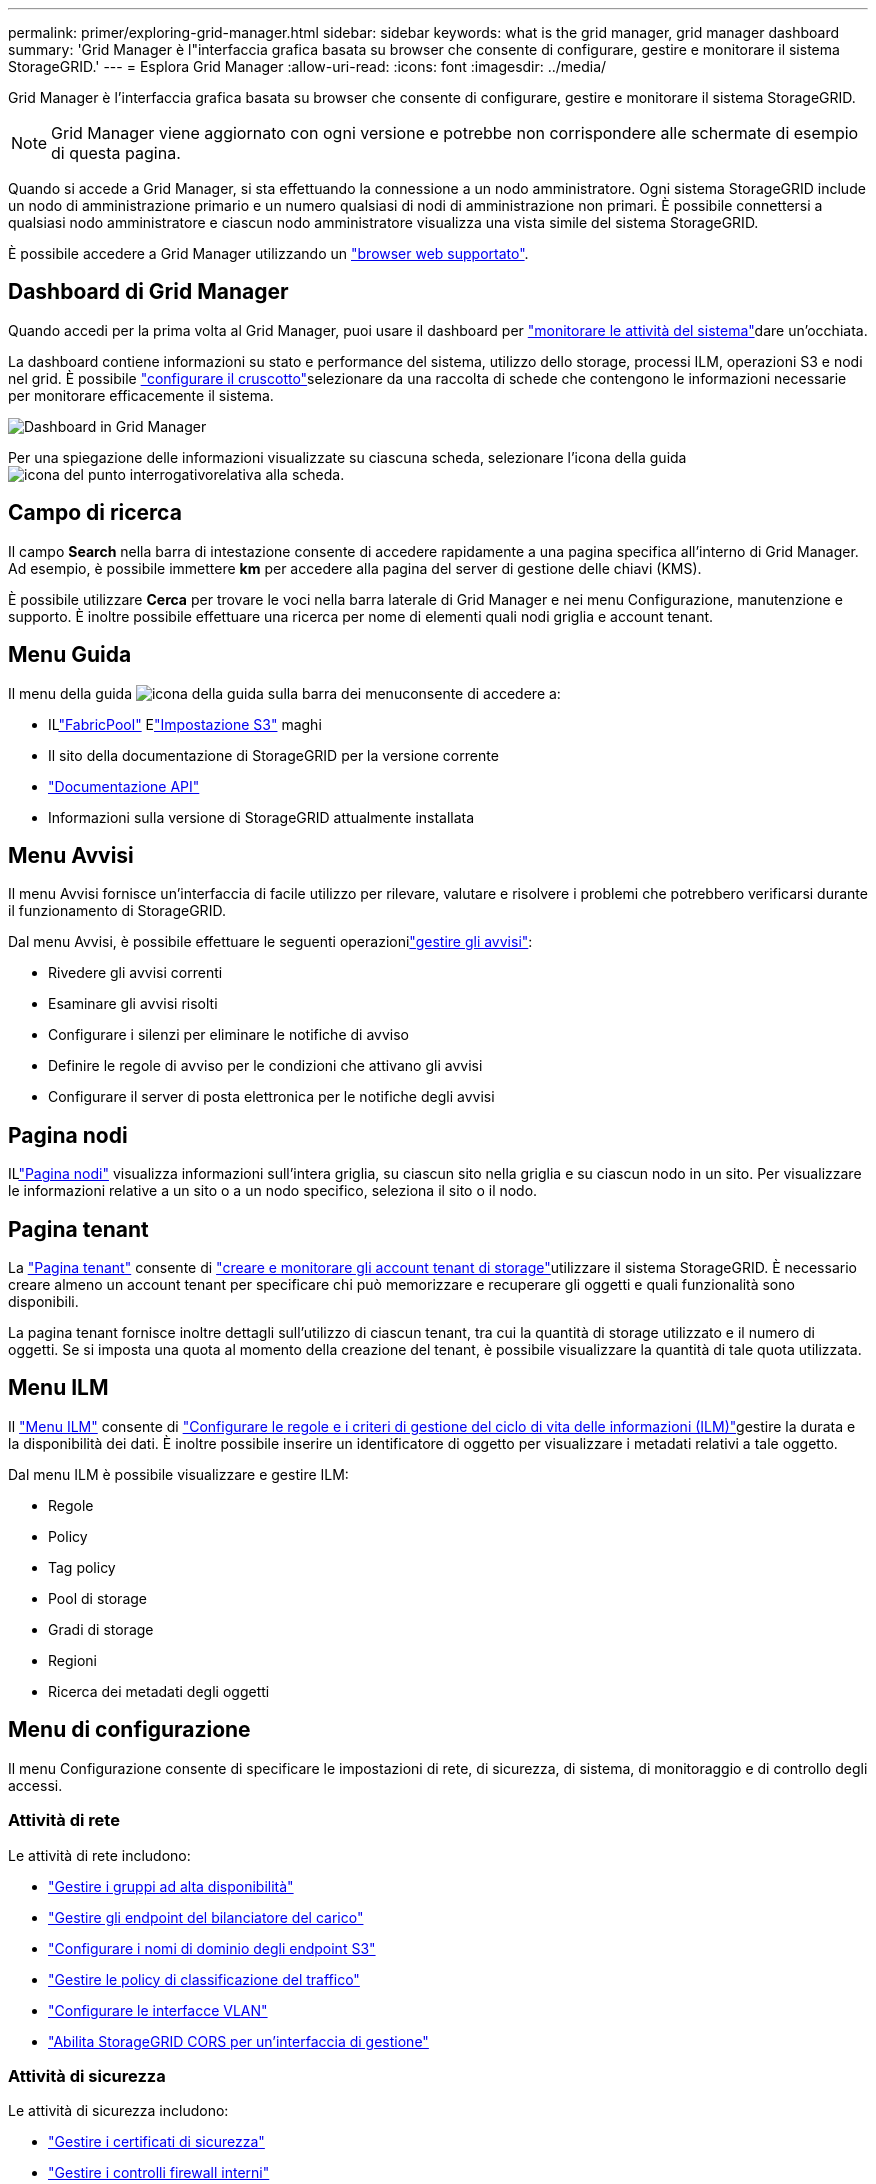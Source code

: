 ---
permalink: primer/exploring-grid-manager.html 
sidebar: sidebar 
keywords: what is the grid manager, grid manager dashboard 
summary: 'Grid Manager è l"interfaccia grafica basata su browser che consente di configurare, gestire e monitorare il sistema StorageGRID.' 
---
= Esplora Grid Manager
:allow-uri-read: 
:icons: font
:imagesdir: ../media/


[role="lead"]
Grid Manager è l'interfaccia grafica basata su browser che consente di configurare, gestire e monitorare il sistema StorageGRID.


NOTE: Grid Manager viene aggiornato con ogni versione e potrebbe non corrispondere alle schermate di esempio di questa pagina.

Quando si accede a Grid Manager, si sta effettuando la connessione a un nodo amministratore. Ogni sistema StorageGRID include un nodo di amministrazione primario e un numero qualsiasi di nodi di amministrazione non primari. È possibile connettersi a qualsiasi nodo amministratore e ciascun nodo amministratore visualizza una vista simile del sistema StorageGRID.

È possibile accedere a Grid Manager utilizzando un link:../admin/web-browser-requirements.html["browser web supportato"].



== Dashboard di Grid Manager

Quando accedi per la prima volta al Grid Manager, puoi usare il dashboard per link:../monitor/viewing-dashboard.html["monitorare le attività del sistema"]dare un'occhiata.

La dashboard contiene informazioni su stato e performance del sistema, utilizzo dello storage, processi ILM, operazioni S3 e nodi nel grid. È possibile link:../monitor/viewing-dashboard.html["configurare il cruscotto"]selezionare da una raccolta di schede che contengono le informazioni necessarie per monitorare efficacemente il sistema.

image::../media/grid_manager_dashboard_and_menu.png[Dashboard in Grid Manager]

Per una spiegazione delle informazioni visualizzate su ciascuna scheda, selezionare l'icona della guida image:../media/icon_nms_question.png["icona del punto interrogativo"]relativa alla scheda.



== Campo di ricerca

Il campo *Search* nella barra di intestazione consente di accedere rapidamente a una pagina specifica all'interno di Grid Manager. Ad esempio, è possibile immettere *km* per accedere alla pagina del server di gestione delle chiavi (KMS).

È possibile utilizzare *Cerca* per trovare le voci nella barra laterale di Grid Manager e nei menu Configurazione, manutenzione e supporto. È inoltre possibile effettuare una ricerca per nome di elementi quali nodi griglia e account tenant.



== Menu Guida

Il menu della guida image:../media/icon-help-menu-bar.png["icona della guida sulla barra dei menu"]consente di accedere a:

* ILlink:../fabricpool/use-fabricpool-setup-wizard.html["FabricPool"] Elink:../admin/use-s3-setup-wizard.html["Impostazione S3"] maghi
* Il sito della documentazione di StorageGRID per la versione corrente
* link:../admin/using-grid-management-api.html["Documentazione API"]
* Informazioni sulla versione di StorageGRID attualmente installata




== Menu Avvisi

Il menu Avvisi fornisce un'interfaccia di facile utilizzo per rilevare, valutare e risolvere i problemi che potrebbero verificarsi durante il funzionamento di StorageGRID.

Dal menu Avvisi, è possibile effettuare le seguenti operazionilink:../monitor/managing-alerts.html["gestire gli avvisi"]:

* Rivedere gli avvisi correnti
* Esaminare gli avvisi risolti
* Configurare i silenzi per eliminare le notifiche di avviso
* Definire le regole di avviso per le condizioni che attivano gli avvisi
* Configurare il server di posta elettronica per le notifiche degli avvisi




== Pagina nodi

ILlink:../monitor/viewing-nodes-page.html["Pagina nodi"] visualizza informazioni sull'intera griglia, su ciascun sito nella griglia e su ciascun nodo in un sito.  Per visualizzare le informazioni relative a un sito o a un nodo specifico, seleziona il sito o il nodo.



== Pagina tenant

La link:../admin/managing-tenants.html["Pagina tenant"] consente di link:../tenant/index.html["creare e monitorare gli account tenant di storage"]utilizzare il sistema StorageGRID. È necessario creare almeno un account tenant per specificare chi può memorizzare e recuperare gli oggetti e quali funzionalità sono disponibili.

La pagina tenant fornisce inoltre dettagli sull'utilizzo di ciascun tenant, tra cui la quantità di storage utilizzato e il numero di oggetti. Se si imposta una quota al momento della creazione del tenant, è possibile visualizzare la quantità di tale quota utilizzata.



== Menu ILM

Il link:using-information-lifecycle-management.html["Menu ILM"] consente di link:../ilm/index.html["Configurare le regole e i criteri di gestione del ciclo di vita delle informazioni (ILM)"]gestire la durata e la disponibilità dei dati. È inoltre possibile inserire un identificatore di oggetto per visualizzare i metadati relativi a tale oggetto.

Dal menu ILM è possibile visualizzare e gestire ILM:

* Regole
* Policy
* Tag policy
* Pool di storage
* Gradi di storage
* Regioni
* Ricerca dei metadati degli oggetti




== Menu di configurazione

Il menu Configurazione consente di specificare le impostazioni di rete, di sicurezza, di sistema, di monitoraggio e di controllo degli accessi.



=== Attività di rete

Le attività di rete includono:

* link:../admin/managing-high-availability-groups.html["Gestire i gruppi ad alta disponibilità"]
* link:../admin/managing-load-balancing.html["Gestire gli endpoint del bilanciatore del carico"]
* link:../admin/configuring-s3-api-endpoint-domain-names.html["Configurare i nomi di dominio degli endpoint S3"]
* link:../admin/managing-traffic-classification-policies.html["Gestire le policy di classificazione del traffico"]
* link:../admin/configure-vlan-interfaces.html["Configurare le interfacce VLAN"]
* link:../admin/enable-cross-origin-resource-sharing-for-management-interface.html["Abilita StorageGRID CORS per un'interfaccia di gestione"]




=== Attività di sicurezza

Le attività di sicurezza includono:

* link:../admin/using-storagegrid-security-certificates.html["Gestire i certificati di sicurezza"]
* link:../admin/manage-firewall-controls.html["Gestire i controlli firewall interni"]
* link:../admin/kms-configuring.html["Configurare i server di gestione delle chiavi"]
* Configurare le impostazioni di sicurezza, incluso illink:../admin/manage-tls-ssh-policy.html["Policy TLS e SSH"] ,link:../admin/changing-network-options-object-encryption.html["opzioni di protezione di rete e oggetti"] ,link:../admin/changing-browser-session-timeout-interface.html["impostazioni di sicurezza dell'interfaccia"] , Elink:../admin/manage-external-ssh-access.html["Opzioni di accesso SSH"]
* Configurare le impostazioni per unlink:../admin/configuring-storage-proxy-settings.html["proxy di storage"] o unlink:../admin/configuring-admin-proxy-settings.html["admin proxy (proxy amministratore)"]




=== Attività di sistema

Le attività di sistema includono:

* Utilizzolink:../admin/grid-federation-overview.html["federazione di grid"] per clonare le informazioni dell'account tenant e replicare i dati degli oggetti tra due sistemi StorageGRID
* Facoltativamente, abilitare l'opzionelink:../admin/configuring-stored-object-compression.html["Compressione degli oggetti memorizzati"] opzione
* Facoltativamente, configurare illink:../s3/consistency.html["impostazione predefinita della coerenza del bucket"]
* link:../ilm/managing-objects-with-s3-object-lock.html["Gestisci il blocco degli oggetti S3"]
* Comprendere le impostazioni di archiviazione comelink:../admin/what-storage-volume-watermarks-are.html["filigrane dei volumi di storage"]
* link:../ilm/manage-erasure-coding-profiles.html["Gestire i profili di erasure coding"]




=== Attività di monitoraggio

Le attività di monitoraggio includono:

* link:../monitor/configure-log-management.html["Configurare la gestione dei log"]
* link:../monitor/using-snmp-monitoring.html["Utilizzare il monitoraggio SNMP"]




=== Attività di controllo degli accessi

Le attività di controllo degli accessi includono:

* link:../admin/managing-admin-groups.html["Gestire i gruppi di amministratori"]
* link:../admin/managing-users.html["Gestisci gli utenti amministratori"]
* Cambia illink:../admin/changing-provisioning-passphrase.html["passphrase di provisioning"] Olink:../admin/change-node-console-password.html["password della console dei nodi"]
* link:../admin/using-identity-federation.html["USA la federazione delle identità"]
* link:../admin/how-sso-works.html["Configurare SSO"]




== Menu di manutenzione

Il menu Maintenance (manutenzione) consente di eseguire attività di manutenzione, manutenzione del sistema e manutenzione della rete.



=== Attività

Le attività di manutenzione includono:

* link:../maintain/decommission-procedure.html["Operazioni di decommissionamento"] per rimuovere i nodi e i siti della griglia inutilizzati
* link:../expand/index.html["Operazioni di espansione"] per aggiungere nuovi nodi e siti della griglia
* link:../maintain/warnings-and-considerations-for-grid-node-recovery.html["Procedure di ripristino del nodo Grid"] per sostituire un nodo guasto e ripristinare i dati
* link:../maintain/rename-grid-site-node-overview.html["Rinominare le procedure"] per modificare i nomi visualizzati della griglia, dei siti e dei nodi
* link:../troubleshoot/verifying-object-integrity.html["Operazioni di controllo dell'esistenza degli oggetti"] per verificare l'esistenza (anche se non la correttezza) dei dati dell'oggetto
* Eseguire unlink:../maintain/rolling-reboot-procedure.html["riavvio in sequenza"] per riavviare più nodi della griglia
* link:../maintain/restoring-volume.html["Operazioni di ripristino dei volumi"]




=== Sistema

Le attività di manutenzione del sistema che è possibile eseguire includono:

* link:../admin/viewing-storagegrid-license-information.html["Visualizzare le informazioni sulla licenza StorageGRID"]Olink:../admin/updating-storagegrid-license-information.html["aggiornare le informazioni sulla licenza"]
* Generazione e download dellink:../maintain/downloading-recovery-package.html["pacchetto di recupero"]
* Esecuzione di aggiornamenti software StorageGRID, inclusi aggiornamenti software, hotfix e aggiornamenti del software SANtricity OS su alcune appliance
+
** link:../upgrade/index.html["Procedura di aggiornamento"]
** link:../maintain/storagegrid-hotfix-procedure.html["Procedura di hotfix"]
** https://docs.netapp.com/us-en/storagegrid-appliances/sg6000/upgrading-santricity-os-on-storage-controllers-using-grid-manager-sg6000.html["Aggiorna il sistema operativo SANtricity sugli storage controller SG6000 usando Grid Manager"^]
** https://docs.netapp.com/us-en/storagegrid-appliances/sg5700/upgrading-santricity-os-on-storage-controllers-using-grid-manager-sg5700.html["Aggiorna il sistema operativo SANtricity sugli storage controller SG5700 usando Grid Manager"^]






=== Rete

Le attività di manutenzione della rete che è possibile eseguire includono:

* link:../maintain/configuring-dns-servers.html["Configurare i server DNS"]
* link:../maintain/updating-subnets-for-grid-network.html["Aggiorna le subnet della rete Grid"]
* link:../maintain/configuring-ntp-servers.html["Gestire i server NTP"]




== Menu Support (supporto)

Il menu Support (supporto) fornisce opzioni che consentono al supporto tecnico di analizzare e risolvere i problemi del sistema.



=== Strumenti

Dalla sezione Tools (Strumenti) del menu Support (supporto), è possibile:

* link:../admin/configure-autosupport-grid-manager.html["Configurare AutoSupport"]
* link:../monitor/running-diagnostics.html["Eseguire la diagnostica"] sullo stato corrente della griglia
* link:../monitor/collecting-log-files-and-system-data.html["Raccogliere i file di log e i dati di sistema"]
* link:../monitor/reviewing-support-metrics.html["Rivedere le metriche di supporto"]
+

NOTE: I tool disponibili nell'opzione *metriche* sono destinati all'utilizzo da parte del supporto tecnico. Alcune funzioni e voci di menu di questi strumenti sono intenzionalmente non funzionali.





=== Altro

Dalla sezione Altro del menu supporto è possibile:

* Configurarelink:../monitor/manage-io-prioritization.html["Priorità I/O"]
* Configurarelink:../admin/configure-autosupport-grid-manager.html["Configurazione e-mail AutoSupport (legacy)"]
* Gestione link:../admin/manage-link-costs.html["costo di collegamento"]
* Visualizza gli ID dei servizi dei nodi
* Gestione link:../admin/what-storage-volume-watermarks-are.html["filigrane di archiviazione"]

